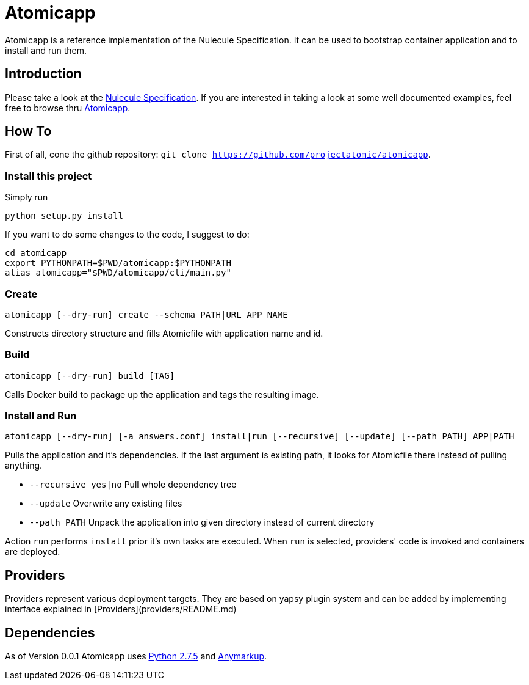 = Atomicapp 
Atomicapp is a reference implementation of the Nulecule Specification. It can be used to bootstrap container application and to install and run them.

== Introduction

Please take a look at the https://gitbub.com/projectatomic/nulecule[Nulecule Specification]. If you are interested in taking a look at some well documented examples, feel free to browse thru https://github.com/projectatomic/atomicapp-examples/[Atomicapp].

== How To

First of all, cone the github repository: `git clone https://github.com/projectatomic/atomicapp`.

=== Install this project
Simply run

```
python setup.py install
```

If you want to do some changes to the code, I suggest to do:

```
cd atomicapp
export PYTHONPATH=$PWD/atomicapp:$PYTHONPATH
alias atomicapp="$PWD/atomicapp/cli/main.py"
```

=== Create
```
atomicapp [--dry-run] create --schema PATH|URL APP_NAME
```

Constructs directory structure and fills Atomicfile with application name and id.

=== Build
```
atomicapp [--dry-run] build [TAG]
```

Calls Docker build to package up the application and tags the resulting image.

=== Install and Run
```
atomicapp [--dry-run] [-a answers.conf] install|run [--recursive] [--update] [--path PATH] APP|PATH 
```

Pulls the application and it's dependencies. If the last argument is existing path, it looks for Atomicfile there instead of pulling anything.

* `--recursive yes|no` Pull whole dependency tree
* `--update` Overwrite any existing files
* `--path PATH` Unpack the application into given directory instead of current directory

Action `run` performs `install` prior it's own tasks are executed. When `run` is selected, providers' code is invoked and containers are deployed.

== Providers

Providers represent various deployment targets. They are based on yapsy plugin system and can be added by implementing interface explained in [Providers](providers/README.md)

== Dependencies

As of Version 0.0.1 Atomicapp uses https://docs.python.org/2/[Python
2.7.5] and https://github.com/bkabrda/anymarkup[Anymarkup].
